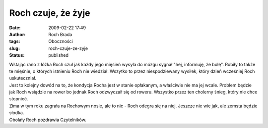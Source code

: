Roch czuje, że żyje
###################
:date: 2009-02-22 17:49
:author: Roch Brada
:tags: Oboczności
:slug: roch-czuje-ze-zyje
:status: published

| Wstając rano z łóżka Roch czuł jak każdy jego mięsień wysyła do mózgu sygnał "hej, informuję, że bolę". Robiły to także te mięśnie, o których istnieniu Roch nie wiedział. Wszytko to przez niespodziewany wysiłek, który dzień wcześniej Roch uskuteczniał.
| Jest to kolejny dowód na to, że kondycja Rocha jest w stanie opłakanym, a właściwie nie ma jej wcale. Problem będzie jak Roch wsiądzie na rower bo jednak Roch odzwyczaił się od roweru. Wszystko przez ten cholerny śnieg, który nie chce stopnieć.
| Zima w tym roku zagrała na Rochowym nosie, ale to nic - Roch odegra się na niej. Jeszcze nie wie jak, ale zemsta będzie słodka.
| Obolały Roch pozdrawia Czytelników.
